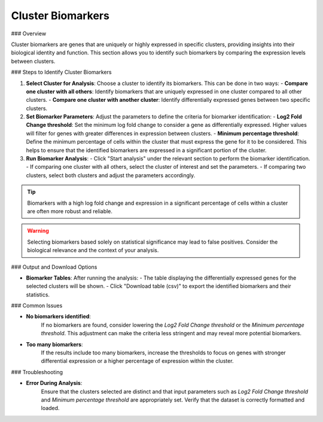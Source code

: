 ===============================
Cluster Biomarkers
===============================

### Overview

Cluster biomarkers are genes that are uniquely or highly expressed in specific clusters, providing insights into their biological identity and function. This section allows you to identify such biomarkers by comparing the expression levels between clusters.

### Steps to Identify Cluster Biomarkers

1. **Select Cluster for Analysis**:  
   Choose a cluster to identify its biomarkers. This can be done in two ways:
   - **Compare one cluster with all others**: Identify biomarkers that are uniquely expressed in one cluster compared to all other clusters.
   - **Compare one cluster with another cluster**: Identify differentially expressed genes between two specific clusters.

2. **Set Biomarker Parameters**:  
   Adjust the parameters to define the criteria for biomarker identification:
   - **Log2 Fold Change threshold**: Set the minimum log fold change to consider a gene as differentially expressed. Higher values will filter for genes with greater differences in expression between clusters.
   - **Minimum percentage threshold**: Define the minimum percentage of cells within the cluster that must express the gene for it to be considered. This helps to ensure that the identified biomarkers are expressed in a significant portion of the cluster.

3. **Run Biomarker Analysis**:  
   - Click "Start analysis" under the relevant section to perform the biomarker identification. 
   - If comparing one cluster with all others, select the cluster of interest and set the parameters.
   - If comparing two clusters, select both clusters and adjust the parameters accordingly.

.. image:: ../_static/images/single_dataset_analysis/cluster_biomarkers.png
   :width: 90%
   :align: center

.. tip::  
   Biomarkers with a high log fold change and expression in a significant percentage of cells within a cluster are often more robust and reliable.

.. warning::  
   Selecting biomarkers based solely on statistical significance may lead to false positives. Consider the biological relevance and the context of your analysis.

### Output and Download Options

- **Biomarker Tables**:  
  After running the analysis:
  - The table displaying the differentially expressed genes for the selected clusters will be shown.
  - Click "Download table (csv)" to export the identified biomarkers and their statistics.

### Common Issues

- **No biomarkers identified**:  
   If no biomarkers are found, consider lowering the `Log2 Fold Change threshold` or the `Minimum percentage threshold`. This adjustment can make the criteria less stringent and may reveal more potential biomarkers.

- **Too many biomarkers**:  
   If the results include too many biomarkers, increase the thresholds to focus on genes with stronger differential expression or a higher percentage of expression within the cluster.

### Troubleshooting

- **Error During Analysis**:  
   Ensure that the clusters selected are distinct and that input parameters such as `Log2 Fold Change threshold` and `Minimum percentage threshold` are appropriately set. Verify that the dataset is correctly formatted and loaded.
